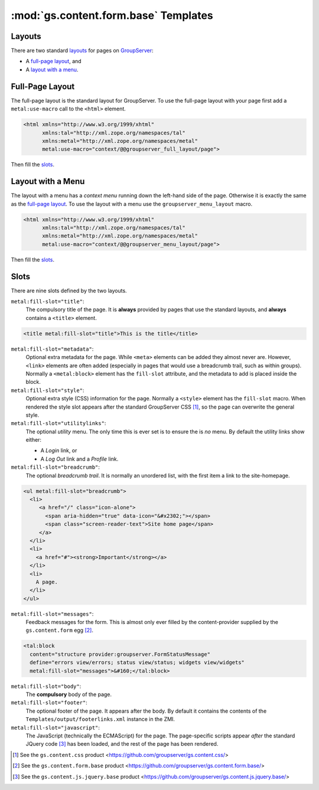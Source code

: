 :mod:`gs.content.form.base` Templates
=====================================

Layouts
-------


There are two standard `layouts`_ for pages on GroupServer_:

* A `full-page layout`_, and
* A `layout with a menu`_.

Full-Page Layout
----------------

The full-page layout is the standard layout for GroupServer. To
use the full-page layout with your page first add a
``metal:use-macro`` call to the ``<html>`` element.

.. code-block:: xml

  <html xmlns="http://www.w3.org/1999/xhtml"
        xmlns:tal="http://xml.zope.org/namespaces/tal"
        xmlns:metal="http://xml.zope.org/namespaces/metal"
        metal:use-macro="context/@@groupserver_full_layout/page">

Then fill the `slots`_.

Layout with a Menu
------------------

The layout with a menu has a *context menu* running down the
left-hand side of the page. Otherwise it is exactly the same as
the `full-page layout`_. To use the layout with a menu use the
``groupserver_menu_layout`` macro.

.. code-block:: xml

  <html xmlns="http://www.w3.org/1999/xhtml"
        xmlns:tal="http://xml.zope.org/namespaces/tal"
        xmlns:metal="http://xml.zope.org/namespaces/metal"
        metal:use-macro="context/@@groupserver_menu_layout/page">

Then fill the `slots`_.

Slots
-----


There are nine slots defined by the two layouts. 

``metal:fill-slot="title"``:
  The compulsory title of the page. It is **always** provided by pages that
  use the standard layouts, and **always** contains a ``<title>`` element.
  
.. code-block:: xml

    <title metal:fill-slot="title">This is the title</title>

``metal:fill-slot="metadata"``:
  Optional extra metadata for the page. While ``<meta>`` elements can be
  added they almost never are. However, ``<link>`` elements are often added
  (especially in pages that would use a breadcrumb trail, such as within
  groups). Normally a ``<metal:block>`` element has the ``fill-slot``
  attribute, and the metadata to add is placed inside the block.

``metal:fill-slot="style"``:
  Optional extra style (CSS) information for the page. Normally a
  ``<style>`` element has the ``fill-slot`` macro. When rendered the style
  slot appears after the standard GroupServer CSS [#css]_, so the page can
  overwrite the general style.

``metal:fill-slot="utilitylinks"``:
  The optional *utility* menu. The only time this is ever set is to ensure
  the is *no* menu. By default the utility links show either:
  
  * A *Login* link, or
  * A *Log Out* link and a *Profile* link.

``metal:fill-slot="breadcrumb"``:
  The optional *breadcrumb trail*. It is normally an unordered list, with
  the first item a link to the site-homepage.
    
.. code-block:: xml

   <ul metal:fill-slot="breadcrumb">
     <li>
        <a href="/" class="icon-alone">
          <span aria-hidden="true" data-icon="&#x2302;"></span>
          <span class="screen-reader-text">Site home page</span>
        </a>
     </li>
     <li>
       <a href="#"><strong>Important</strong></a>
     </li>
     <li>
       A page.
     </li>
   </ul>

``metal:fill-slot="messages"``:
  Feedback messages for the form. This is almost only ever filled by the
  content-provider supplied by the ``gs.content.form`` egg [#form]_.

.. code-block:: xml

    <tal:block
      content="structure provider:groupserver.FormStatusMessage"
      define="errors view/errors; status view/status; widgets view/widgets"
      metal:fill-slot="messages">&#160;</tal:block>

``metal:fill-slot="body"``:
  The **compulsory** body of the page.

``metal:fill-slot="footer"``:
  The optional footer of the page. It appears after the body. By default it
  contains the contents of the ``Templates/output/footerlinks.xml``
  instance in the ZMI.

``metal:fill-slot="javascript"``:
  The JavaScript (technically the ECMAScript) for the page. The
  page-specific scripts appear *after* the standard JQuery code [#jquery]_
  has been loaded, and the rest of the page has been rendered.

.. _GroupServer: http://groupserver.org/

.. [#css] See the ``gs.content.css`` product
          <https://github.com/groupserver/gs.content.css/>

.. [#form] See the ``gs.content.form.base`` product
           <https://github.com/groupserver/gs.content.form.base/>

.. [#jquery] See the ``gs.content.js.jquery.base`` product
           <https://github.com/groupserver/gs.content.js.jquery.base/>

